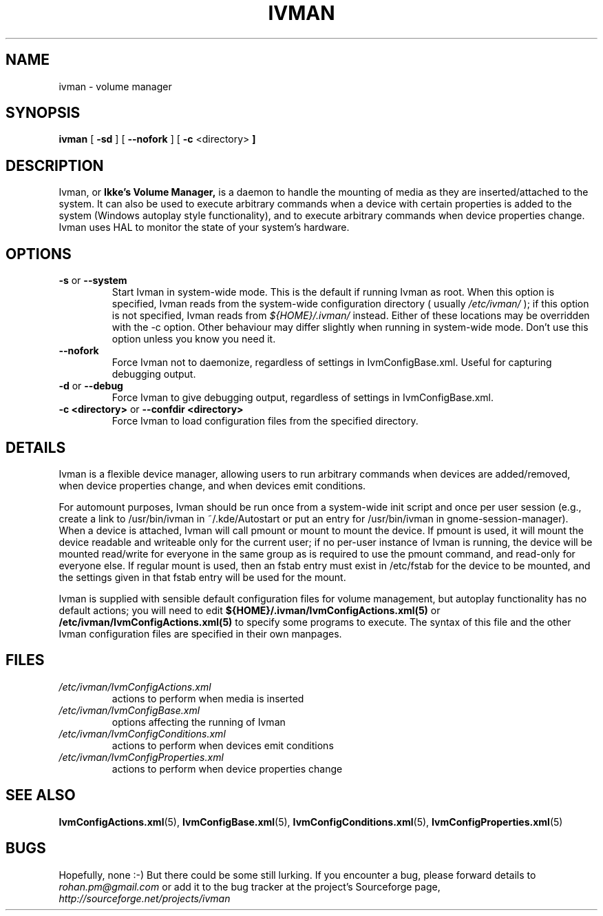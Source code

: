 .\" This is free documentation; you can redistribute it and/or
.\" modify it under the terms of the GNU General Public License as
.\" published by the Free Software Foundation; either version 2 of
.\" the License, or (at your option) any later version.
.\"
.\" The GNU General Public License's references to "object code"
.\" and "executables" are to be interpreted as the output of any
.\" document formatting or typesetting system, including
.\" intermediate and printed output.
.\"
.\" This manual is distributed in the hope that it will be useful,
.\" but WITHOUT ANY WARRANTY; without even the implied warranty of
.\" MERCHANTABILITY or FITNESS FOR A PARTICULAR PURPOSE.  See the
.\" GNU General Public License for more details.
.\"
.\" You should have received a copy of the GNU General Public
.\" License along with this manual; if not, write to the Free
.\" Software Foundation, Inc., 675 Mass Ave, Cambridge, MA 02139,
.\" USA.
.\"
.\" 050106, Rohan <rohan.pm@gmail.com>: initial version
.\" 050112, Rohan: included IvmConfigProperties.xml
.\" 050425, Rohan: '--system' option
.\" 050429, Rohan: no more IvmConfigMappings.xml, add info on HAL symlink fstab bug
.\" 051209, Rohan: -c, --confdir
.\"
.TH IVMAN 8 "9 December 2005"
.SH NAME
ivman \- volume manager
.SH SYNOPSIS
.B ivman
.RB [ " -sd " ]
.RB [ " --nofork " ]
.RB [ " -c " <directory> " ] 
.SH DESCRIPTION
Ivman, or
.B Ikke's Volume Manager,
is a daemon to handle the mounting of media as they are
inserted/attached to the system.  It can also be used to execute
arbitrary commands when a device with certain properties is added
to the system (Windows autoplay style functionality), and to execute
arbitrary commands when device properties change.  Ivman uses HAL to
monitor the state of your system's hardware.

.SH OPTIONS
.TP
.BR \-\^s " or " \-\-system
Start Ivman in system-wide mode.  This is the default if running Ivman
as root.  When this option is specified, Ivman reads from the system-wide
configuration directory ( usually
.I /etc/ivman/
); if this option is not specified, Ivman reads from 
.I ${HOME}/.ivman/
instead.  Either of these locations may be overridden with the -c option.
Other behaviour may differ slightly when running in system-wide mode.
Don't use this option unless you know you need it.
.TP
.BR \-\-nofork
Force Ivman not to daemonize, regardless of settings in IvmConfigBase.xml.
Useful for capturing debugging output.
.TP
.BR \-\^d " or " \-\-debug
Force Ivman to give debugging output, regardless of settings in IvmConfigBase.xml.
.TP
.BR \-\^c " " <directory> " or " \-\-confdir " " <directory>
Force Ivman to load configuration files from the specified directory.

.SH DETAILS
Ivman is a flexible device manager, allowing users to run arbitrary commands when devices
are added/removed, when device properties change, and when devices emit conditions.

For automount purposes, Ivman should be run once from a system-wide init script and once
per user session (e.g., create a link to /usr/bin/ivman in  ~/.kde/Autostart or
put an entry for /usr/bin/ivman in gnome-session-manager).
When a device is attached, Ivman will call pmount or mount to mount the device.  If pmount is used, it will mount
the device readable and writeable only for the current user; if no per-user instance of
Ivman is running, the device will be mounted read/write for everyone in the same group as
is required to use the pmount command, and read-only for everyone else.  If regular mount is used, then an fstab entry must exist in /etc/fstab for the device to be mounted, and the settings given in that fstab entry will be used for the mount.

Ivman is supplied with sensible default configuration files for
volume management, but autoplay functionality has no default actions;
you will need to edit
.BI ${HOME}/.ivman/IvmConfigActions.xml(5)
or
.BI /etc/ivman/IvmConfigActions.xml(5)
to specify some programs to execute.  The syntax of this file and the
other Ivman configuration files are specified in their own manpages.

.SH FILES
.TP
.I /etc/ivman/IvmConfigActions.xml
actions to perform when media is inserted
.TP
.I /etc/ivman/IvmConfigBase.xml
options affecting the running of Ivman
.TP
.I /etc/ivman/IvmConfigConditions.xml
actions to perform when devices emit conditions
.TP
.I /etc/ivman/IvmConfigProperties.xml
actions to perform when device properties change

.SH "SEE ALSO"
.BR IvmConfigActions.xml (5),
.BR IvmConfigBase.xml (5),
.BR IvmConfigConditions.xml (5),
.BR IvmConfigProperties.xml (5)

.SH BUGS
Hopefully, none :-)  But there could be some still lurking.
If you encounter a bug, please forward details to
.I rohan.pm@gmail.com
or add it to the bug tracker at the project's Sourceforge page,
.I http://sourceforge.net/projects/ivman
